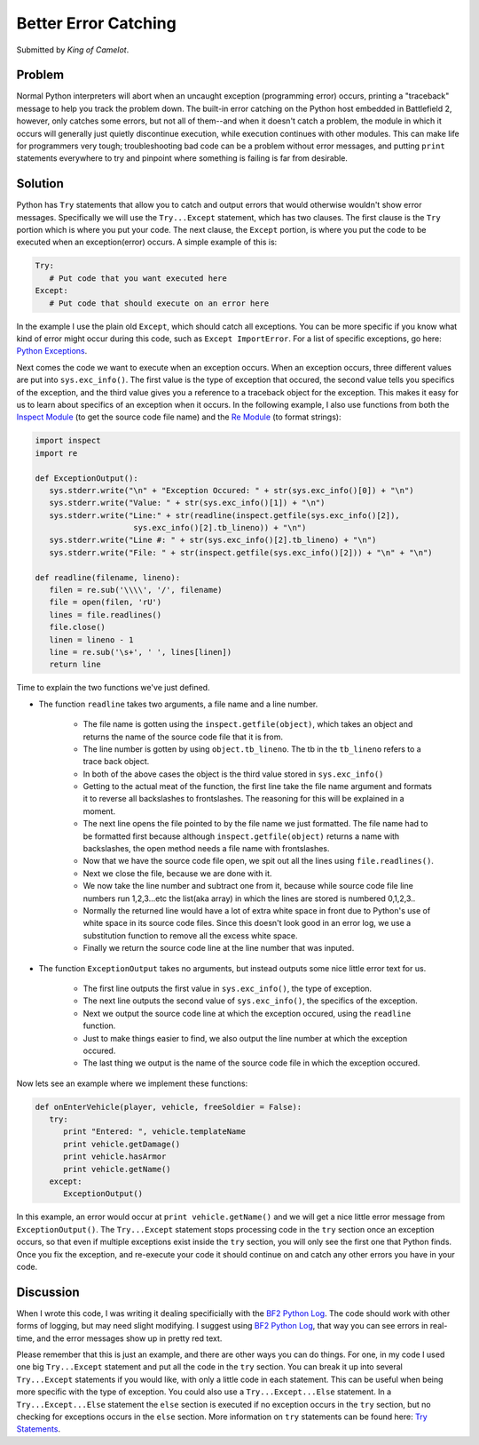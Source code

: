 
Better Error Catching
=====================

Submitted by *King of Camelot*.

Problem
-------

Normal Python interpreters will abort when an uncaught exception (programming error) occurs, printing a "traceback" message to help you track the problem down. The built-in error catching on the Python host embedded in Battlefield 2, however, only catches some errors, but not all of them--and when it doesn't catch a problem, the module in which it occurs will generally just quietly discontinue execution, while execution continues with other modules. This can make life for programmers very tough; troubleshooting bad code can be a problem without error messages, and putting ``print`` statements everywhere to try and pinpoint where something is failing is far from desirable.

Solution
--------

Python has ``Try`` statements that allow you to catch and output errors that would otherwise wouldn't show error messages. Specifically we will use the ``Try...Except`` statement, which has two clauses. The first clause is the ``Try`` portion which is where you put your code. The next clause, the ``Except`` portion, is where you put the code to be executed when an exception(error) occurs. A simple example of this is:

.. code-block:: python

   Try:
      # Put code that you want executed here
   Except:
      # Put code that should execute on an error here

In the example I use the plain old ``Except``, which should catch all exceptions. You can be more specific if you know what kind of error might occur during this code, such as ``Except ImportError``. For a list of specific exceptions, go here: `Python Exceptions <https://docs.python.org/release/2.3.4/lib/module-exceptions.html>`_.

Next comes the code we want to execute when an exception occurs. When an exception occurs, three different values are put into ``sys.exc_info()``. The first value is the type of exception that occured, the second value tells you specifics of the exception, and the third value gives you a reference to a traceback object for the exception. This makes it easy for us to learn about specifics of an exception when it occurs. In the following example, I also use functions from both the `Inspect Module <https://docs.python.org/release/2.3.4/lib/module-inspect.html>`_ (to get the source code file name) and the `Re Module <https://docs.python.org/release/2.3.4/lib/module-re.html>`_ (to format strings):

.. code-block:: python

   import inspect
   import re

   def ExceptionOutput():
      sys.stderr.write("\n" + "Exception Occured: " + str(sys.exc_info()[0]) + "\n")
      sys.stderr.write("Value: " + str(sys.exc_info()[1]) + "\n")
      sys.stderr.write("Line:" + str(readline(inspect.getfile(sys.exc_info()[2]),
                        sys.exc_info()[2].tb_lineno)) + "\n")
      sys.stderr.write("Line #: " + str(sys.exc_info()[2].tb_lineno) + "\n")
      sys.stderr.write("File: " + str(inspect.getfile(sys.exc_info()[2])) + "\n" + "\n")

   def readline(filename, lineno):
      filen = re.sub('\\\\', '/', filename)
      file = open(filen, 'rU')
      lines = file.readlines()
      file.close()
      linen = lineno - 1
      line = re.sub('\s+', ' ', lines[linen])
      return line

Time to explain the two functions we've just defined.

- The function ``readline`` takes two arguments, a file name and a line number.

   - The file name is gotten using the ``inspect.getfile(object)``, which takes an object and returns the name of the source code file that it is from.
   - The line number is gotten by using ``object.tb_lineno``. The tb in the ``tb_lineno`` refers to a trace back object.
   - In both of the above cases the object is the third value stored in ``sys.exc_info()``
   - Getting to the actual meat of the function, the first line take the file name argument and formats it to reverse all backslashes to frontslashes. The reasoning for this will be explained in a moment.
   - The next line opens the file pointed to by the file name we just formatted. The file name had to be formatted first because although ``inspect.getfile(object)`` returns a name with backslashes, the open method needs a file name with frontslashes.
   - Now that we have the source code file open, we spit out all the lines using ``file.readlines()``.
   - Next we close the file, because we are done with it.
   - We now take the line number and subtract one from it, because while source code file line numbers run 1,2,3...etc the list(aka array) in which the lines are stored is numbered 0,1,2,3..
   - Normally the returned line would have a lot of extra white space in front due to Python's use of white space in its source code files. Since this doesn't look good in an error log, we use a substitution function to remove all the excess white space.
   - Finally we return the source code line at the line number that was inputed.

- The function ``ExceptionOutput`` takes no arguments, but instead outputs some nice little error text for us.

   - The first line outputs the first value in ``sys.exc_info()``, the type of exception.
   - The next line outputs the second value of ``sys.exc_info()``, the specifics of the exception.
   - Next we output the source code line at which the exception occured, using the ``readline`` function.
   - Just to make things easier to find, we also output the line number at which the exception occured.
   - The last thing we output is the name of the source code file in which the exception occured.

Now lets see an example where we implement these functions:

.. code-block:: python

   def onEnterVehicle(player, vehicle, freeSoldier = False):
      try:
         print "Entered: ", vehicle.templateName
         print vehicle.getDamage()
         print vehicle.hasArmor
         print vehicle.getName()
      except:
         ExceptionOutput()

In this example, an error would occur at ``print vehicle.getName()`` and we will get a nice little error message from ``ExceptionOutput()``. The ``Try...Except`` statement stops processing code in the ``try`` section once an exception occurs, so that even if multiple exceptions exist inside the ``try`` section, you will only see the first one that Python finds. Once you fix the exception, and re-execute your code it should continue on and catch any other errors you have in your code.

Discussion
----------

When I wrote this code, I was writing it dealing specificially with the `BF2 Python Log <http://wikihost.org/wikis/bf2modding/>`_. The code should work with other forms of logging, but may need slight modifying. I suggest using `BF2 Python Log <http://wikihost.org/wikis/bf2modding/>`_, that way you can see errors in real-time, and the error messages show up in pretty red text.

Please remember that this is just an example, and there are other ways you can do things. For one, in my code I used one big ``Try...Except`` statement and put all the code in the ``try`` section. You can break it up into several ``Try...Except`` statements if you would like, with only a little code in each statement. This can be useful when being more specific with the type of exception. You could also use a ``Try...Except...Else`` statement. In a ``Try...Except...Else`` statement the ``else`` section is executed if no exception occurs in the ``try`` section, but no checking for exceptions occurs in the ``else`` section. More information on ``try`` statements can be found here: `Try Statements <https://docs.python.org/release/2.3.4/ref/try.html>`_.
